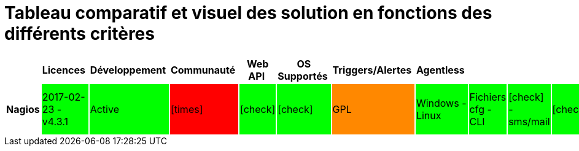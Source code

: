 = Tableau comparatif et visuel des solution en fonctions des différents critères
:icons: font
:check: icon:check[role="green",size="2x"]
:almost: icon:check[role="yellow", size="2x"]
:uncheck: icon:times[role="red", size="2x"]
:question: icon:question[role="blue", size="2x"]

[cols="<.^h,25*^.^", options="header", width="100%"]
|===
| |Licences |Développement |Communauté |Web API |OS Supportés |Triggers/Alertes |Agentless | | | | | | | | | | | | | | | | | |

|Nagios 
|2017-02-23 - v4.3.1 
{set:cellbgcolor:#00FF00}
|Active 
{set:cellbgcolor:#00FF00}
|{uncheck}
{set:cellbgcolor:#FF0000}
|{check} 
{set:cellbgcolor:#00FF00}
|{check} 
{set:cellbgcolor:#00FF00}
|GPL
{set:cellbgcolor:#FF8800}
|Windows - Linux 
{set:cellbgcolor:#00FF00}
|Fichiers cfg - CLI 
{set:cellbgcolor:#00FF00}
|{check} - sms/mail 
{set:cellbgcolor:#00FF00}
|{check}
{set:cellbgcolor:#00FF00}
|{check} - Non personnalisable directement 
{set:cellbgcolor:#FF8800}
|{almost} (via plugin)
{set:cellbgcolor:#FF8800} 
|{almost} (via plugin) 
{set:cellbgcolor:#FF8800}
|{almost} (via plugin) 
{set:cellbgcolor:#FF8800}
|Simple et rapide 
{set:cellbgcolor:#00FF00}
|{check} 
{set:cellbgcolor:#00FF00}
|{check} 
{set:cellbgcolor:#00FF00}
|{uncheck} 
{set:cellbgcolor:#FF0000}
|{almost} (via plugin)
{set:cellbgcolor:#FF8800} 
|{almost} (via plugins) 
{set:cellbgcolor:#FF8800}
|{uncheck} 
{set:cellbgcolor:#FF0000}
|{uncheck} 
{set:cellbgcolor:#FF0000}
|{check}
{set:cellbgcolor:#008800}
|C 
|flatfile, SQL(NDOUtils), MySQL(nconf) 


